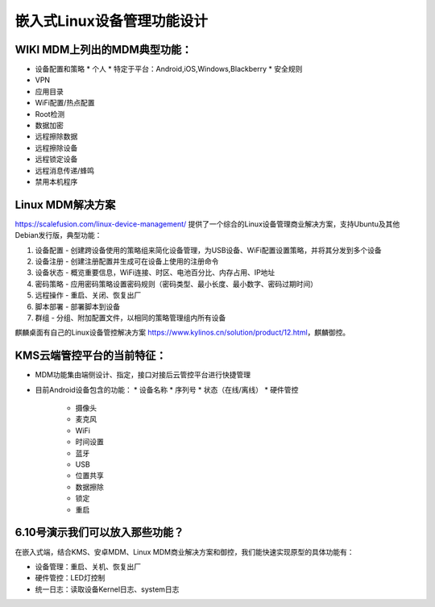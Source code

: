 嵌入式Linux设备管理功能设计
===========================================================

WIKI MDM上列出的MDM典型功能：
-----------------------------------------------------------

* 设备配置和策略
  * 个人
  * 特定于平台：Android,iOS,Windows,Blackberry
  * 安全规则
* VPN
* 应用目录
* WiFi配置/热点配置
* Root检测
* 数据加密
* 远程擦除数据
* 远程擦除设备
* 远程锁定设备
* 远程消息传递/蜂鸣
* 禁用本机程序

Linux MDM解决方案
-----------------------------------------------------------

https://scalefusion.com/linux-device-management/ 提供了一个综合的Linux设备管理商业解决方案，支持Ubuntu及其他Debian发行版，典型功能：

1. 设备配置 - 创建跨设备使用的策略组来简化设备管理，为USB设备、WiFi配置设置策略，并将其分发到多个设备
2. 设备注册 - 创建注册配置并生成可在设备上使用的注册命令
3. 设备状态 - 概览重要信息，WiFi连接、时区、电池百分比、内存占用、IP地址
4. 密码策略 - 应用密码策略设置密码规则（密码类型、最小长度、最小数字、密码过期时间）
5. 远程操作 - 重启、关闭、恢复出厂
6. 脚本部署 - 部署脚本到设备
7. 群组 - 分组、附加配置文件，以相同的策略管理组内所有设备

麒麟桌面有自己的Linux设备管控解决方案 https://www.kylinos.cn/solution/product/12.html，麒麟御控。

KMS云端管控平台的当前特征：
-----------------------------------------------------------

* MDM功能集由端侧设计、指定，接口对接后云管控平台进行快捷管理
* 目前Android设备包含的功能：
  * 设备名称
  * 序列号
  * 状态（在线/离线）
  * 硬件管控
    * 摄像头
    * 麦克风
    * WiFi
    * 时间设置
    * 蓝牙
    * USB
    * 位置共享
    * 数据擦除
    * 锁定
    * 重启

6.10号演示我们可以放入那些功能？
-----------------------------------------------------------

在嵌入式端，结合KMS、安卓MDM、Linux MDM商业解决方案和御控，我们能快速实现原型的具体功能有：

* 设备管理：重启、关机、恢复出厂
* 硬件管控：LED灯控制
* 统一日志：读取设备Kernel日志、system日志
